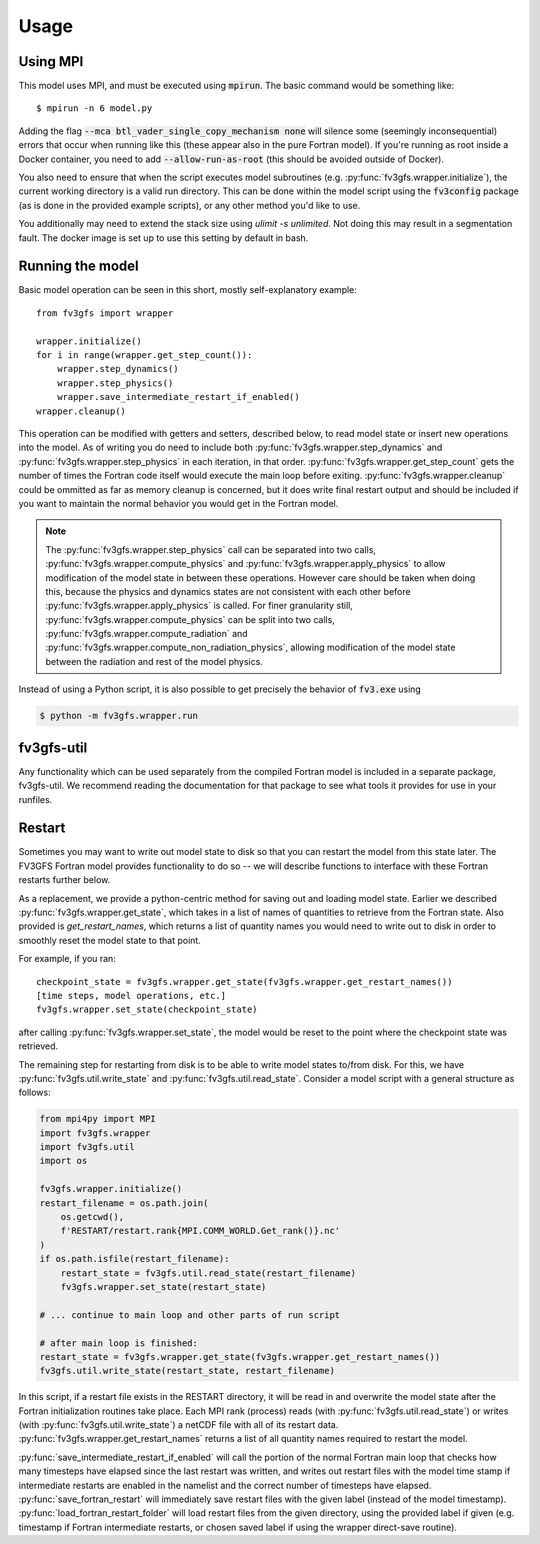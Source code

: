 
Usage
=====

Using MPI
---------

This model uses MPI, and must be executed using :code:`mpirun`. The basic command would be something like::

    $ mpirun -n 6 model.py

Adding the flag :code:`--mca btl_vader_single_copy_mechanism none` will silence some (seemingly inconsequential)
errors that occur when running like this (these appear also in the pure Fortran model). If you're running
as root inside a Docker container, you need to add :code:`--allow-run-as-root`
(this should be avoided outside of Docker).

You also need to ensure that when the script executes model subroutines (e.g. :py:func:`fv3gfs.wrapper.initialize`), the current
working directory is a valid run directory. This can be done within the model script using the :code:`fv3config`
package (as is done in the provided example scripts), or any other method you'd like to use.

You additionally may need to extend the stack size using `ulimit -s unlimited`. Not doing this may result in a
segmentation fault. The docker image is set up to use this setting by default in bash.

Running the model
-----------------

Basic model operation can be seen in this short, mostly self-explanatory example::

    from fv3gfs import wrapper

    wrapper.initialize()
    for i in range(wrapper.get_step_count()):
        wrapper.step_dynamics()
        wrapper.step_physics()
        wrapper.save_intermediate_restart_if_enabled()
    wrapper.cleanup()

This operation can be modified with getters and setters, described below, to read model state or
insert new operations into the model. As of writing you do need to include both :py:func:`fv3gfs.wrapper.step_dynamics`
and :py:func:`fv3gfs.wrapper.step_physics` in each iteration, in that order. :py:func:`fv3gfs.wrapper.get_step_count` gets the
number of times the Fortran code itself would execute the main loop before exiting.
:py:func:`fv3gfs.wrapper.cleanup` could be ommitted as far as memory cleanup is concerned, but it does write
final restart output and should be included if you want to maintain the normal behavior you would get
in the Fortran model.

.. note::
    The :py:func:`fv3gfs.wrapper.step_physics` call can be separated into two calls, :py:func:`fv3gfs.wrapper.compute_physics`
    and :py:func:`fv3gfs.wrapper.apply_physics` to allow modification of the model state in between these operations.
    However care should be taken when doing this, because the physics and dynamics states are not
    consistent with each other before :py:func:`fv3gfs.wrapper.apply_physics` is called.  For finer granularity still,
    :py:func:`fv3gfs.wrapper.compute_physics` can be split into two calls, :py:func:`fv3gfs.wrapper.compute_radiation` and
    :py:func:`fv3gfs.wrapper.compute_non_radiation_physics`, allowing modification of the model state between the radiation
    and rest of the model physics.

Instead of using a Python script, it is also possible to get precisely the behavior of :code:`fv3.exe` using

.. code-block:: shell

    $ python -m fv3gfs.wrapper.run


fv3gfs-util
-----------

Any functionality which can be used separately from the compiled Fortran model is included
in a separate package, fv3gfs-util. We recommend reading the documentation for that package
to see what tools it provides for use in your runfiles.

Restart
-------

Sometimes you may want to write out model state to disk so that you can restart the model
from this state later. The FV3GFS Fortran model provides functionality to do so -- we will describe
functions to interface with these Fortran restarts further below.

As a replacement, we provide a python-centric method for saving out and loading model state.
Earlier we described :py:func:`fv3gfs.wrapper.get_state`, which takes in a list of names of quantities to retrieve
from the Fortran state. Also provided is `get_restart_names`, which returns a list of quantity
names you would need to write out to disk in order to smoothly reset the model state to that point.

For example, if you ran::

    checkpoint_state = fv3gfs.wrapper.get_state(fv3gfs.wrapper.get_restart_names())
    [time steps, model operations, etc.]
    fv3gfs.wrapper.set_state(checkpoint_state)

after calling :py:func:`fv3gfs.wrapper.set_state`, the model would be reset to the point
where the checkpoint state was retrieved.

The remaining step for restarting from disk is to be able to write model states to/from disk.
For this, we have :py:func:`fv3gfs.util.write_state` and :py:func:`fv3gfs.util.read_state`. Consider a model
script with a general structure as follows:

.. code-block:: python

    from mpi4py import MPI
    import fv3gfs.wrapper
    import fv3gfs.util
    import os

    fv3gfs.wrapper.initialize()
    restart_filename = os.path.join(
        os.getcwd(),
        f'RESTART/restart.rank{MPI.COMM_WORLD.Get_rank()}.nc'
    )
    if os.path.isfile(restart_filename):
        restart_state = fv3gfs.util.read_state(restart_filename)
        fv3gfs.wrapper.set_state(restart_state)

    # ... continue to main loop and other parts of run script

    # after main loop is finished:
    restart_state = fv3gfs.wrapper.get_state(fv3gfs.wrapper.get_restart_names())
    fv3gfs.util.write_state(restart_state, restart_filename)

In this script, if a restart file exists in the RESTART directory, it will be read in and overwrite
the model state after the Fortran initialization routines take place. Each MPI rank
(process) reads (with :py:func:`fv3gfs.util.read_state`) or writes (with :py:func:`fv3gfs.util.write_state`)
a netCDF file with all of its restart data. :py:func:`fv3gfs.wrapper.get_restart_names` returns
a list of all quantity names required to restart the model.

:py:func:`save_intermediate_restart_if_enabled`
will call the portion of the normal Fortran main loop that checks how many timesteps have elapsed
since the last restart was written, and writes out restart files with the model time stamp
if intermediate restarts are enabled in the namelist and the correct number of timesteps
have elapsed. :py:func:`save_fortran_restart` will immediately save restart files with the
given label (instead of the model timestamp). :py:func:`load_fortran_restart_folder`
will load restart files from the given directory, using the provided label if given (e.g. timestamp
if Fortran intermediate restarts, or chosen saved label if using the wrapper direct-save routine).
